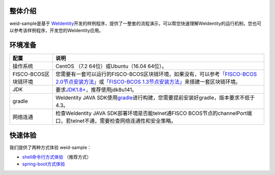 整体介绍
--------

weid-sample是基于
`WeIdentity <https://weidentity.readthedocs.io/zh_CN/latest/README.html>`__\ 开发的样例程序，提供了一整套的流程演示，可以帮您快速理解WeIdentity的运行机制，您也可以参考该样例程序，开发您的WeIdentity应用。

环境准备
--------

.. list-table::
   :header-rows: 1

   * - 配置
     - 说明
   * - 操作系统
     - CentOS （7.2 64位）或Ubuntu（16.04 64位）。
   * - FISCO-BCOS区块链环境
     - 您需要有一套可以运行的FISCO-BCOS区块链环境，如果没有，可以参考\ `「FISCO-BCOS 2.0节点安装方法」 <https://fisco-bcos-documentation.readthedocs.io/zh_CN/latest/docs/installation.html>`_\ 或\ `「FISCO-BCOS 1.3节点安装方法」 <https://fisco-bcos-documentation.readthedocs.io/zh_CN/release-1.3/docs/tools/index.html>`_\ 来搭建一套区块链环境。
   * - JDK
     - 要求\ `JDK1.8+ <https://www.oracle.com/technetwork/java/javase/downloads/jdk8-downloads-2133151.html>`_\ ，推荐使用jdk8u141。
   * - gradle
     - WeIdentity JAVA SDK使用\ `gradle <https://gradle.org/>`_\ 进行构建，您需要提前安装好gradle，版本要求不低于4.3。
   * - 网络连通
     - 检查WeIdentity JAVA SDK部署环境是否能telnet通FISCO BCOS节点的channelPort端口，若telnet不通，需要检查网络连通性和安全策略。

快速体验
--------

我们提供了两种方式体验 weid-sample：

-  `shell命令行方式体验 <./docs/experience-by-command.md>`__
   （推荐方式）

-  `spring-boot方式体验 <./docs/experience-by-springboot.md>`__


